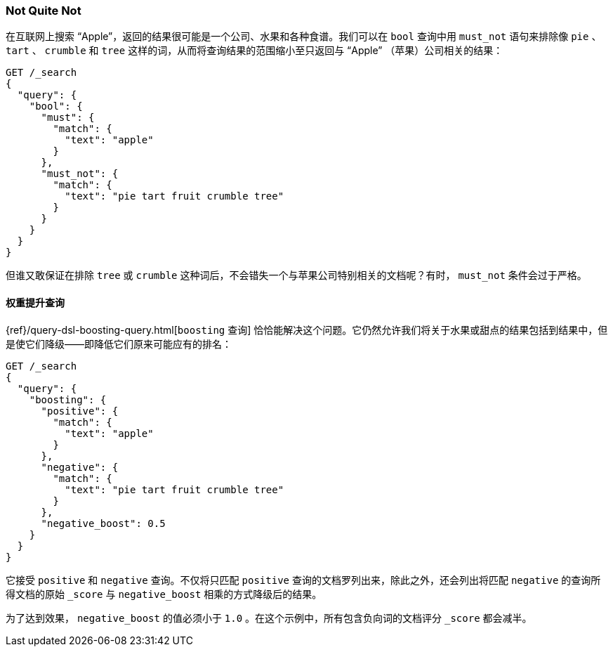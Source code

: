 [[not-quite-not]]
=== Not Quite Not

在互联网上搜索 “Apple”，返回的结果很可能是一个公司、水果和各种食谱。((("relevance", "controlling", "must_not clause in bool query")))((("bool query", "must_not clause")))我们可以在 `bool` 查询中用 `must_not` 语句来排除像 `pie` 、 `tart` 、 `crumble` 和 `tree` 这样的词，从而将查询结果的范围缩小至只返回与 “Apple” （苹果）公司相关的结果：

[source,json]
-------------------------------
GET /_search
{
  "query": {
    "bool": {
      "must": {
        "match": {
          "text": "apple"
        }
      },
      "must_not": {
        "match": {
          "text": "pie tart fruit crumble tree"
        }
      }
    }
  }
}
-------------------------------

但谁又敢保证在排除 `tree` 或 `crumble` 这种词后，不会错失一个与苹果公司特别相关的文档呢？有时， `must_not` 条件会过于严格。

[[boosting-query]]
==== 权重提升查询

{ref}/query-dsl-boosting-query.html[`boosting` 查询]
恰恰能解决这个问题。((("boosting query")))((("relevance", "controlling", "boosting query")))它仍然允许我们将关于水果或甜点的结果包括到结果中，但是使它们降级——即降低它们原来可能应有的排名：

[source,json]
-------------------------------
GET /_search
{
  "query": {
    "boosting": {
      "positive": {
        "match": {
          "text": "apple"
        }
      },
      "negative": {
        "match": {
          "text": "pie tart fruit crumble tree"
        }
      },
      "negative_boost": 0.5
    }
  }
}
-------------------------------

它接受 `positive` 和 `negative` 查询。((("positive query and negative query (in boosting query)")))不仅将只匹配 `positive` 查询的文档罗列出来，除此之外，还会列出将匹配 `negative` 的查询所得文档的原始 `_score` ((("negative_boost")))与 `negative_boost` 相乘的方式降级后的结果。

为了达到效果， `negative_boost` 的值必须小于 `1.0` 。在这个示例中，所有包含负向词的文档评分 `_score` 都会减半。

